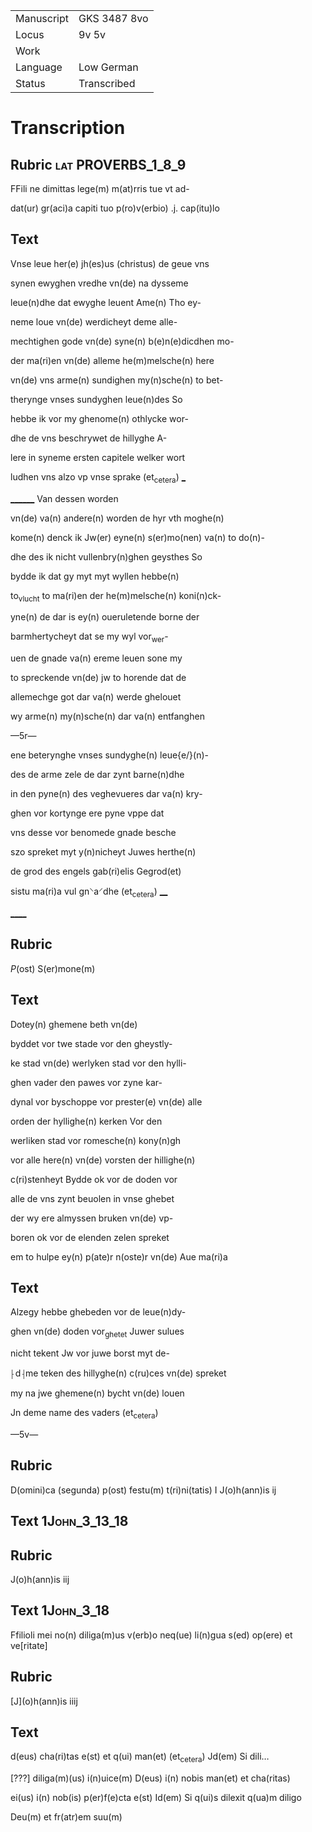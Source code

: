 #+TITLE:

|------------+--------------|
| Manuscript | GKS 3487 8vo |
| Locus      | 9v 5v        |
| Work       |              |
| Language   | Low German   |
| Status     | Transcribed  |
|------------+--------------|

* Transcription
** Rubric                                                :lat:PROVERBS_1_8_9:
FFili ne dimittas lege(m) m(at)rris tue vt ad-

dat(ur) gr(aci)a capiti tuo p(ro)v(erbio) .j. cap(itu)lo

** Text
Vnse leue her(e) jh(es)us (christus) de geue vns

synen ewyghen vredhe vn(de) na dysseme

leue(n)dhe dat ewyghe leuent Ame(n) Tho ey-

neme loue vn(de) werdicheyt deme alle-

mechtighen gode vn(de) syne(n) b(e)n(e)dicdhen mo-

der ma(ri)en vn(de) alleme he(m)melsche(n) here

vn(de) vns arme(n) sundighen my(n)sche(n) to bet-

therynge vnses sundyghen leue(n)des So

hebbe ik vor my ghenome(n) othlycke wor-

dhe de vns beschrywet de hillyghe A-

lere in syneme ersten capitele welker wort

ludhen vns alzo vp vnse sprake (et_cetera) ___

________ Van dessen worden

vn(de) va(n) andere(n) worden de hyr vth moghe(n)

kome(n) denck ik Jw(er) eyne(n) s(er)mo(nen) va(n) to do(n)-

dhe des ik nicht vullenbry(n)ghen geysthes So

bydde ik dat gy myt myt wyllen hebbe(n)

to_vlucht to ma(ri)en der he(m)melsche(n) koni(n)ck-

yne(n) de dar is ey(n) oueruletende borne der

barmhertycheyt dat se my wyl vor_wer-

uen de gnade va(n) ereme leuen sone my

to spreckende vn(de) jw to horende dat de

allemechge got dar va(n) werde ghelouet

wy arme(n) my(n)sche(n) dar va(n) entfanghen

---5r---

ene beterynghe vnses sundyghe(n) leue{e/}(n)-

des de arme zele de dar zynt barne(n)dhe

in den pyne(n) des veghevueres dar va(n) kry-

ghen vor kortynge ere pyne vppe dat

vns desse vor benomede gnade besche

szo spreket myt y(n)nicheyt Juwes herthe(n)

de grod des engels gab(ri)elis Gegrod(et)

sistu ma(ri)a vul gn⸌a⸍dhe (et_cetera) ____

______

** Rubric
[[2][P]](ost) S(er)mone(m)

** Text
Dotey(n) ghemene beth vn(de) 

byddet vor twe stade vor den gheystly-

ke stad vn(de) werlyken stad vor den hylli-

ghen vader den pawes vor zyne kar-

dynal vor byschoppe vor prester(e) vn(de) alle

orden der hyllighe(n) kerken Vor den

werliken stad vor romesche(n) kony(n)gh

vor alle here(n) vn(de) vorsten der hillighe(n)

c(ri)stenheyt Bydde ok vor de doden vor

alle de vns zynt beuolen in vnse ghebet

der wy ere almyssen bruken vn(de) vp-

boren ok vor de elenden zelen spreket

em to hulpe ey(n) p(ate)r n(oste)r vn(de) Aue ma(ri)a

** Text
Alzegy hebbe ghebeden vor de leue(n)dy-

ghen vn(de) doden vor_ghetet Juwer sulues

nicht tekent Jw vor juwe borst myt de-

⸠d⸡me teken des hillyghe(n) c(ru)ces vn(de) spreket

my na jwe ghemene(n) bycht vn(de) louen

Jn deme name des vaders (et_cetera)

---5v---

** Rubric
D(omini)ca (segunda) p(ost) festu(m) t(ri)ni(tatis) I J(o)h(ann)is ij

** Text                                                       :1John_3_13_18:

** Rubric
J(o)h(ann)is iij

** Text                                                          :1John_3_18:
Ffilioli mei no(n) diliga(m)us v(erb)o neq(ue) li(n)gua s(ed) op(ere) et ve[ritate]

** Rubric
[J](o)h(ann)is iiij

** Text
d(eus) cha(ri)tas e(st) et q(ui) man(et) (et_cetera) Jd(em) Si dili...

[???] diliga(m)(us) i(n)uice(m) D(eus) i(n) nobis man(et) et cha(ritas)

ei(us) i(n) nob(is) p(er)f(e)cta e(st) Id(em) Si q(ui)s dilexit q(ua)m  diligo

Deu(m) et fr(atr)em suu(m)  
